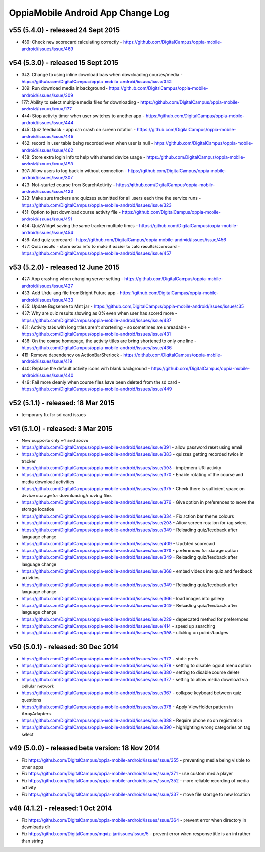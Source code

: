 OppiaMobile Android App Change Log
====================================

v55 (5.4.0) - released 24 Sept 2015
-------------------------------------

* 469: Check new scorecard calculating correctly - https://github.com/DigitalCampus/oppia-mobile-android/issues/issue/469


v54 (5.3.0) - released 15 Sept 2015
----------------------------------------------------

* 342: Change to using inline download bars when downloading courses/media - https://github.com/DigitalCampus/oppia-mobile-android/issues/issue/342
* 309: Run download media in background - https://github.com/DigitalCampus/oppia-mobile-android/issues/issue/309
* 177: Ability to select multiple media files for downloading - https://github.com/DigitalCampus/oppia-mobile-android/issues/issue/177
* 444: Stop activity timer when user switches to another app - https://github.com/DigitalCampus/oppia-mobile-android/issues/issue/444
* 445: Quiz feedback - app can crash on screen rotation - https://github.com/DigitalCampus/oppia-mobile-android/issues/issue/445
* 462: record in user table being recorded even when user is null - https://github.com/DigitalCampus/oppia-mobile-android/issues/issue/462
* 458: Store extra login info to help with shared device usage - https://github.com/DigitalCampus/oppia-mobile-android/issues/issue/458
* 307: Allow users to log back in without connection - https://github.com/DigitalCampus/oppia-mobile-android/issues/issue/307
* 423: Not-started course from SearchActivity - https://github.com/DigitalCampus/oppia-mobile-android/issues/issue/423
* 323: Make sure trackers and quizzes submitted for all users each time the service runs - https://github.com/DigitalCampus/oppia-mobile-android/issues/issue/323
* 451: Option to just download course activity file - https://github.com/DigitalCampus/oppia-mobile-android/issues/issue/451
* 454: QuizWidget saving the same tracker multiple times - https://github.com/DigitalCampus/oppia-mobile-android/issues/issue/454
* 456: Add quiz scorecard - https://github.com/DigitalCampus/oppia-mobile-android/issues/issue/456
* 457: Quiz results - store extra info to make it easier to calc results/scorecard - https://github.com/DigitalCampus/oppia-mobile-android/issues/issue/457

v53 (5.2.0) - released 12 June 2015
--------------------------------------------------

* 427: App crashing when changing server setting - https://github.com/DigitalCampus/oppia-mobile-android/issues/issue/427
* 433: Add Urdu lang file from Bright Future app - https://github.com/DigitalCampus/oppia-mobile-android/issues/issue/433
* 435: Update Bugsense to Mint jar - https://github.com/DigitalCampus/oppia-mobile-android/issues/issue/435
* 437: Why are quiz results showing as 0% even when user has scored more - https://github.com/DigitalCampus/oppia-mobile-android/issues/issue/437
* 431: Activity tabs with long titles aren't shortening - so sometimes are unreadable - https://github.com/DigitalCampus/oppia-mobile-android/issues/issue/431
* 436: On the course homepage, the activity titles are being shortened to only one line - https://github.com/DigitalCampus/oppia-mobile-android/issues/issue/436
* 419: Remove dependency on ActionBarSherlock - https://github.com/DigitalCampus/oppia-mobile-android/issues/issue/419
* 440: Replace the default activity icons with blank background - https://github.com/DigitalCampus/oppia-mobile-android/issues/issue/440
* 449: Fail more cleanly when course files have been deleted from the sd card - https://github.com/DigitalCampus/oppia-mobile-android/issues/issue/449

v52 (5.1.1) - released: 18 Mar 2015
---------------------------------------------------

* temporary fix for sd card issues

v51 (5.1.0) - released: 3 Mar 2015
---------------------------------------------------
* Now supports only v4 and above
* https://github.com/DigitalCampus/oppia-mobile-android/issues/issue/391 - 
  allow password reset using email
* https://github.com/DigitalCampus/oppia-mobile-android/issues/issue/383 - 
  quizzes getting recorded twice in tracker
* https://github.com/DigitalCampus/oppia-mobile-android/issues/issue/393 - 
  implement URl activity
* https://github.com/DigitalCampus/oppia-mobile-android/issues/issue/370 - 
  Enable rotating of the course and media download activities
* https://github.com/DigitalCampus/oppia-mobile-android/issues/issue/375 - 
  Check there is sufficient space on device storage for downloading/moving files
* https://github.com/DigitalCampus/oppia-mobile-android/issues/issue/376 - 
  Give option in preferences to move the storage location
* https://github.com/DigitalCampus/oppia-mobile-android/issues/issue/334 - 
  Fix action bar theme colours
* https://github.com/DigitalCampus/oppia-mobile-android/issues/issue/203 - 
  Allow screen rotation for tag select
* https://github.com/DigitalCampus/oppia-mobile-android/issues/issue/349 - 
  Reloading quiz/feedback after language change 
* https://github.com/DigitalCampus/oppia-mobile-android/issues/issue/409 - 
  Updated scorecard
* https://github.com/DigitalCampus/oppia-mobile-android/issues/issue/376 - 
  preferences for storage option
* https://github.com/DigitalCampus/oppia-mobile-android/issues/issue/349 - 
  Reloading quiz/feedback after language change  
* https://github.com/DigitalCampus/oppia-mobile-android/issues/issue/368 - 
  embed videos into quiz and feedback activities
* https://github.com/DigitalCampus/oppia-mobile-android/issues/issue/349 - 
  Reloading quiz/feedback after language change 
* https://github.com/DigitalCampus/oppia-mobile-android/issues/issue/366 - 
  load images into gallery
* https://github.com/DigitalCampus/oppia-mobile-android/issues/issue/349 - 
  Reloading quiz/feedback after language change 
* https://github.com/DigitalCampus/oppia-mobile-android/issues/issue/229 - 
  deprecated method for preferences  
* https://github.com/DigitalCampus/oppia-mobile-android/issues/issue/414 - 
  speed up searching
* https://github.com/DigitalCampus/oppia-mobile-android/issues/issue/398 - 
  clicking on points/badges

v50 (5.0.1) - released: 30 Dec 2014
---------------------------------------------------
* https://github.com/DigitalCampus/oppia-mobile-android/issues/issue/372 - 
  static prefs
* https://github.com/DigitalCampus/oppia-mobile-android/issues/issue/379 - 
  setting to disable logout menu option
* https://github.com/DigitalCampus/oppia-mobile-android/issues/issue/380 - 
  setting to disable course delete
* https://github.com/DigitalCampus/oppia-mobile-android/issues/issue/377 - 
  setting to allow media download via cellular network
* https://github.com/DigitalCampus/oppia-mobile-android/issues/issue/367 - 
  collapse keyboard between quiz questions
* https://github.com/DigitalCampus/oppia-mobile-android/issues/issue/378 - 
  Apply ViewHolder pattern in ArrayAdapters
* https://github.com/DigitalCampus/oppia-mobile-android/issues/issue/388 - 
  Require phone no on registration
* https://github.com/DigitalCampus/oppia-mobile-android/issues/issue/390 - 
  highlighting wrong categories on tag select

v49 (5.0.0) - released beta version: 18 Nov 2014
---------------------------------------------------
* Fix https://github.com/DigitalCampus/oppia-mobile-android/issues/issue/355 - 
  preventing media being visible to other apps
* Fix https://github.com/DigitalCampus/oppia-mobile-android/issues/issue/371 - 
  use custom media player
* Fix https://github.com/DigitalCampus/oppia-mobile-android/issues/issue/352 - 
  more reliable recording of media activity
* Fix https://github.com/DigitalCampus/oppia-mobile-android/issues/issue/337 - 
  move file storage to new location

v48 (4.1.2) - released: 1 Oct 2014
--------------------------------------

* Fix https://github.com/DigitalCampus/oppia-mobile-android/issues/issue/364 - 
  prevent error when directory in downloads dir
* Fix https://github.com/DigitalCampus/mquiz-jar/issues/issue/5 - prevent error 
  when response title is an int rather than string